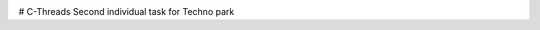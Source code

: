 .. image:: https://travis-ci.org/Tok736/C-Threads.svg?branch=dev
    :target: https://travis-ci.org/Tok736/C-Threads
# C-Threads
Second individual task for Techno park
